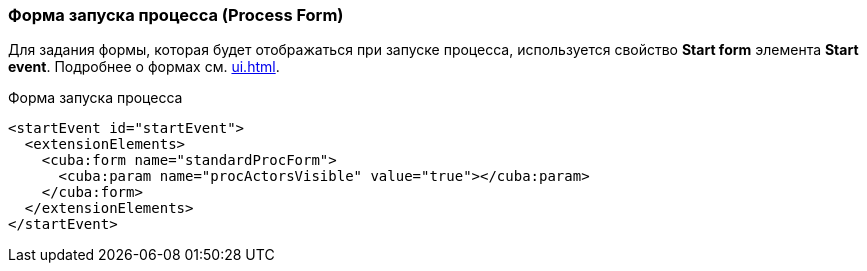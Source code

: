 :sourcesdir: ../../../source

[[start_process_form]]
=== Форма запуска процесса (Process Form)

Для задания формы, которая будет отображаться при запуске процесса, используется свойство *Start form* элемента *Start event*. Подробнее о формах см. <<ui.adoc#process_forms>>.

.Форма запуска процесса
[source, xml]
----
<startEvent id="startEvent">
  <extensionElements>
    <cuba:form name="standardProcForm">
      <cuba:param name="procActorsVisible" value="true"></cuba:param>
    </cuba:form>
  </extensionElements>
</startEvent>
----

